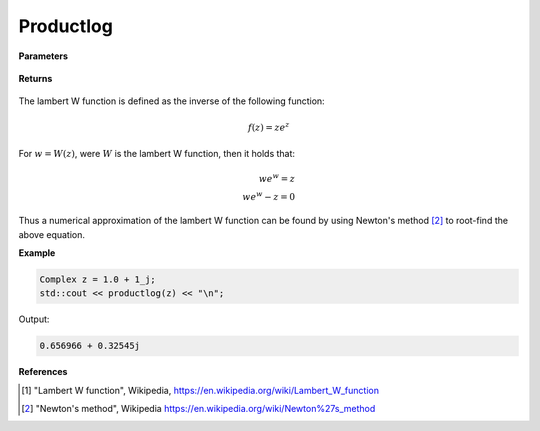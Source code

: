 
Productlog
=====

.. cpp:function:: constexpr Complex productlog(const Complex& z) noexcept

   Evaluates the lambert W function [1]_ for a complex input.

**Parameters**

    .. cpp:var:: const Complex& z

        A complex number. 

**Returns**

    .. cpp:type:: Complex

        A complex number. 

The lambert W function is defined as the inverse of the following function: 

.. math::
   f(z) = ze^z

For :math:`w = W(z)`, were :math:`W` is the lambert W function, then it holds that: 

.. math::
   we^w = z \\
   we^w - z = 0

Thus a numerical approximation of the lambert W function can be found by using Newton's method [2]_ to root-find the above equation. 

**Example**

.. code-block:: cpp

   Complex z = 1.0 + 1_j;
   std::cout << productlog(z) << "\n";

Output:

.. code-block:: cpp

   0.656966 + 0.32545j

**References**

.. [1] "Lambert W function", Wikipedia,
        https://en.wikipedia.org/wiki/Lambert_W_function
.. [2] "Newton's method", Wikipedia
        https://en.wikipedia.org/wiki/Newton%27s_method